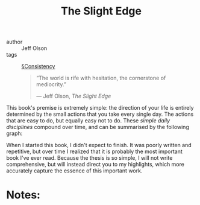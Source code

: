 #+TITLE: The Slight Edge

- author :: Jeff Olson
- tags :: [[file:../consistency.org][§Consistency]]
  
  #+BEGIN_QUOTE
  “The world is rife with hesitation, the cornerstone of mediocrity.”

  — Jeff Olson, /The Slight Edge/
  #+END_QUOTE

This book's premise is extremely simple: the direction of your life is entirely determined by the small actions that you take every single day. The actions that are easy to do, but equally easy not to do. These /simple daily disciplines/ compound over time, and can be summarised by the following graph:


When I started this book, I didn't expect to finish. It was poorly written and repetitive, but over time I realized that it is probably the most important book I've ever read. Because the thesis is so simple, I will not write comprehensive, but will instead direct you to my highlights, which more accurately capture the essence of this important work.

* Notes:

